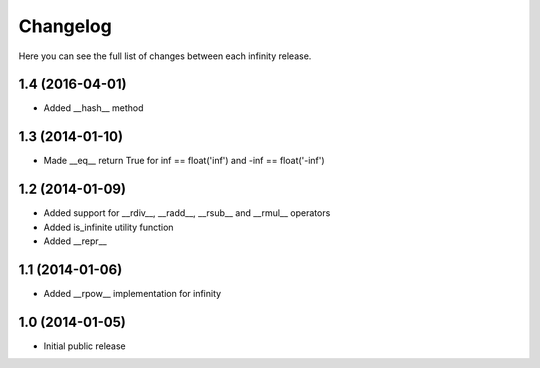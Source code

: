Changelog
=========

Here you can see the full list of changes between each infinity release.


1.4 (2016-04-01)
----------------

- Added __hash__ method


1.3 (2014-01-10)
----------------

- Made __eq__ return True for inf == float('inf') and -inf == float('-inf')


1.2 (2014-01-09)
----------------

- Added support for __rdiv__, __radd__, __rsub__ and __rmul__ operators
- Added is_infinite utility function
- Added __repr__


1.1 (2014-01-06)
----------------

- Added __rpow__ implementation for infinity


1.0 (2014-01-05)
----------------

- Initial public release
